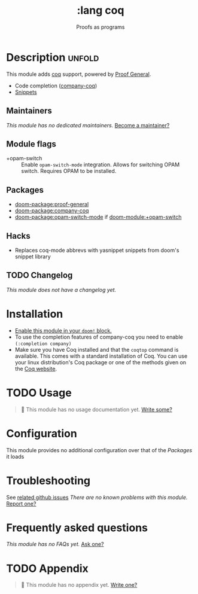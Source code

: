 #+title:    :lang coq
#+subtitle: Proofs as programs
#+created:  August 14, 2018
#+since:    21.12.0 (#804)

* Description :unfold:
This module adds [[https://coq.inria.fr][coq]] support, powered by [[https://proofgeneral.github.io][Proof General]].

- Code completion ([[https://github.com/cpitclaudel/company-coq][company-coq]])
- [[https://github.com/hlissner/doom-snippets/tree/master/coq-mode][Snippets]]

** Maintainers
/This module has no dedicated maintainers./ [[doom-contrib-maintainer:][Become a maintainer?]]

** Module flags
- +opam-switch ::
  Enable ~opam-switch-mode~ integration. Allows for switching OPAM switch.
  Requires OPAM to be installed.

** Packages
- [[doom-package:proof-general]]
- [[doom-package:company-coq]]
- [[doom-package:opam-switch-mode]] if [[doom-module:+opam-switch]]


** Hacks
+ Replaces coq-mode abbrevs with yasnippet snippets from doom's snippet library

** TODO Changelog
# This section will be machine generated. Don't edit it by hand.
/This module does not have a changelog yet./

* Installation
+ [[id:01cffea4-3329-45e2-a892-95a384ab2338][Enable this module in your ~doom!~ block.]]
+ To use the completion features of company-coq you need to enable ~(:completion company)~
+ Make sure you have Coq installed and that the ~coqtop~ command is available. This comes with a standard installation of Coq.
  You can use your linux distribution's Coq package or one of the methods given on the [[https://coq.inria.fr/download][Coq website]].
  
* TODO Usage
#+begin_quote
 󱌣 This module has no usage documentation yet. [[doom-contrib-module:][Write some?]]
#+end_quote

* Configuration
This module provides no additional configuration over that of the [[Packages]] it loads

* Troubleshooting
See [[https://github.com/hlissner/doom-emacs/issues?q=is%3Aissue+is%3Aopen+label%3A%22%3Alang+coq"][related github issues]]
/There are no known problems with this module./ [[doom-report:][Report one?]]

* Frequently asked questions
/This module has no FAQs yet./ [[doom-suggest-faq:][Ask one?]]

* TODO Appendix
#+begin_quote
 󱌣 This module has no appendix yet. [[doom-contrib-module:][Write one?]]
#+end_quote
